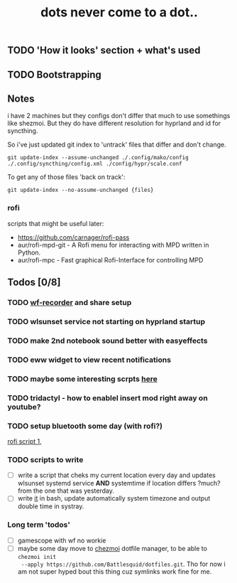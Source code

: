 #+title: dots never come to a dot..

** TODO 'How it looks' section + what's used
** TODO Bootstrapping
** Notes
i have 2 machines but they configs don't differ that much to use somethings like
shezmoi. But they do have different resolution for hyprland and id for
syncthing.

So i've just updated git index to 'untrack' files that differ and don't change.

: git update-index --assume-unchanged ./.config/mako/config ./.config/syncthing/config.xml ./config/hypr/scale.conf

To get any of those files 'back on track':

: git update-index --no-assume-unchanged {files}

*** rofi
scripts that might be useful later:
- https://github.com/carnager/rofi-pass
- aur/rofi-mpd-git - A Rofi menu for interacting with MPD written in Python.
- aur/rofi-mpc - Fast graphical Rofi-Interface for controlling MPD

** Todos [0/8]
*** TODO [[https://github.com/ammen99/wf-recorder][wf-recorder]] and share setup
*** TODO wlsunset service not starting on hyprland startup
*** TODO make 2nd notebook sound better with easyeffects
*** TODO eww widget to view recent notifications
*** TODO maybe some interesting scrpts [[https://github.com/justchokingaround/dotfiles/tree/main/scripts][here]]
*** TODO tridactyl - how to enablel insert mod right away on youtube?
*** TODO setup bluetooth some day (with rofi?)
[[https://github.com/nickclyde/rofi-bluetooth][rofi script 1]],
*** TODO scripts to write
- [ ] write a script that cheks my current location every day and updates wlsunset
  systemd service *AND* systemtime if location differs ?much? from the one that
  was yesterday.
- [ ] write [[https://github.com/cdown/tzupdate/blob/develop/tzupdate.py][it]] in bash, update automatically system timezone and output double time
  in systray.

*** Long term 'todos'
- [ ] gamescope with wf no workie
- [ ] maybe some day move to [[https://www.chezmoi.io/#i-like-chezmoi-how-do-i-say-thanks][chezmoi]] dotfile manager, to be able to ~chezmoi init
  --apply https://github.com/Battlesquid/dotfiles.git~. Tho for now i am not
  super hyped bout this thing cuz symlinks work fine for me.
